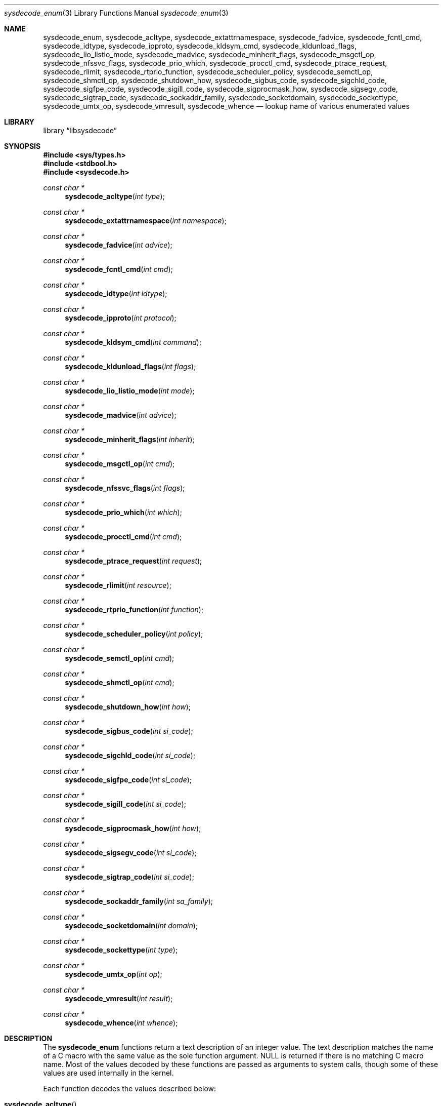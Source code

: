 .\"
.\" Copyright (c) 2016 John Baldwin <jhb@FreeBSD.org>
.\" All rights reserved.
.\"
.\" Redistribution and use in source and binary forms, with or without
.\" modification, are permitted provided that the following conditions
.\" are met:
.\" 1. Redistributions of source code must retain the above copyright
.\"    notice, this list of conditions and the following disclaimer.
.\" 2. Redistributions in binary form must reproduce the above copyright
.\"    notice, this list of conditions and the following disclaimer in the
.\"    documentation and/or other materials provided with the distribution.
.\"
.\" THIS SOFTWARE IS PROVIDED BY THE AUTHOR AND CONTRIBUTORS ``AS IS'' AND
.\" ANY EXPRESS OR IMPLIED WARRANTIES, INCLUDING, BUT NOT LIMITED TO, THE
.\" IMPLIED WARRANTIES OF MERCHANTABILITY AND FITNESS FOR A PARTICULAR PURPOSE
.\" ARE DISCLAIMED.  IN NO EVENT SHALL THE AUTHOR OR CONTRIBUTORS BE LIABLE
.\" FOR ANY DIRECT, INDIRECT, INCIDENTAL, SPECIAL, EXEMPLARY, OR CONSEQUENTIAL
.\" DAMAGES (INCLUDING, BUT NOT LIMITED TO, PROCUREMENT OF SUBSTITUTE GOODS
.\" OR SERVICES; LOSS OF USE, DATA, OR PROFITS; OR BUSINESS INTERRUPTION)
.\" HOWEVER CAUSED AND ON ANY THEORY OF LIABILITY, WHETHER IN CONTRACT, STRICT
.\" LIABILITY, OR TORT (INCLUDING NEGLIGENCE OR OTHERWISE) ARISING IN ANY WAY
.\" OUT OF THE USE OF THIS SOFTWARE, EVEN IF ADVISED OF THE POSSIBILITY OF
.\" SUCH DAMAGE.
.\"
.\" $FreeBSD$
.\"
.Dd September 12, 2016
.Dt sysdecode_enum 3
.Os
.Sh NAME
.Nm sysdecode_enum ,
.Nm sysdecode_acltype ,
.Nm sysdecode_extattrnamespace ,
.Nm sysdecode_fadvice ,
.Nm sysdecode_fcntl_cmd ,
.Nm sysdecode_idtype ,
.Nm sysdecode_ipproto ,
.Nm sysdecode_kldsym_cmd ,
.Nm sysdecode_kldunload_flags ,
.Nm sysdecode_lio_listio_mode ,
.Nm sysdecode_madvice ,
.Nm sysdecode_minherit_flags ,
.Nm sysdecode_msgctl_op ,
.Nm sysdecode_nfssvc_flags ,
.Nm sysdecode_prio_which ,
.Nm sysdecode_procctl_cmd ,
.Nm sysdecode_ptrace_request ,
.Nm sysdecode_rlimit ,
.Nm sysdecode_rtprio_function ,
.Nm sysdecode_scheduler_policy ,
.Nm sysdecode_semctl_op ,
.Nm sysdecode_shmctl_op ,
.Nm sysdecode_shutdown_how ,
.Nm sysdecode_sigbus_code ,
.Nm sysdecode_sigchld_code ,
.Nm sysdecode_sigfpe_code ,
.Nm sysdecode_sigill_code ,
.Nm sysdecode_sigprocmask_how ,
.Nm sysdecode_sigsegv_code ,
.Nm sysdecode_sigtrap_code ,
.Nm sysdecode_sockaddr_family ,
.Nm sysdecode_socketdomain ,
.Nm sysdecode_sockettype ,
.Nm sysdecode_umtx_op ,
.Nm sysdecode_vmresult ,
.Nm sysdecode_whence
.Nd lookup name of various enumerated values
.Sh LIBRARY
.Lb libsysdecode
.Sh SYNOPSIS
.In sys/types.h
.In stdbool.h
.In sysdecode.h
.Ft const char *
.Fn sysdecode_acltype "int type"
.Ft const char *
.Fn sysdecode_extattrnamespace "int namespace"
.Ft const char *
.Fn sysdecode_fadvice "int advice"
.Ft const char *
.Fn sysdecode_fcntl_cmd "int cmd"
.Ft const char *
.Fn sysdecode_idtype "int idtype"
.Ft const char *
.Fn sysdecode_ipproto "int protocol"
.Ft const char *
.Fn sysdecode_kldsym_cmd "int command"
.Ft const char *
.Fn sysdecode_kldunload_flags "int flags"
.Ft const char *
.Fn sysdecode_lio_listio_mode "int mode"
.Ft const char *
.Fn sysdecode_madvice "int advice"
.Ft const char *
.Fn sysdecode_minherit_flags "int inherit"
.Ft const char *
.Fn sysdecode_msgctl_op "int cmd"
.Ft const char *
.Fn sysdecode_nfssvc_flags "int flags"
.Ft const char *
.Fn sysdecode_prio_which "int which"
.Ft const char *
.Fn sysdecode_procctl_cmd "int cmd"
.Ft const char *
.Fn sysdecode_ptrace_request "int request"
.Ft const char *
.Fn sysdecode_rlimit "int resource"
.Ft const char *
.Fn sysdecode_rtprio_function "int function"
.Ft const char *
.Fn sysdecode_scheduler_policy "int policy"
.Ft const char *
.Fn sysdecode_semctl_op "int cmd"
.Ft const char *
.Fn sysdecode_shmctl_op "int cmd"
.Ft const char *
.Fn sysdecode_shutdown_how "int how"
.Ft const char *
.Fn sysdecode_sigbus_code "int si_code"
.Ft const char *
.Fn sysdecode_sigchld_code "int si_code"
.Ft const char *
.Fn sysdecode_sigfpe_code "int si_code"
.Ft const char *
.Fn sysdecode_sigill_code "int si_code"
.Ft const char *
.Fn sysdecode_sigprocmask_how "int how"
.Ft const char *
.Fn sysdecode_sigsegv_code "int si_code"
.Ft const char *
.Fn sysdecode_sigtrap_code "int si_code"
.Ft const char *
.Fn sysdecode_sockaddr_family "int sa_family"
.Ft const char *
.Fn sysdecode_socketdomain "int domain"
.Ft const char *
.Fn sysdecode_sockettype "int type"
.Ft const char *
.Fn sysdecode_umtx_op "int op"
.Ft const char *
.Fn sysdecode_vmresult "int result"
.Ft const char *
.Fn sysdecode_whence "int whence"
.Sh DESCRIPTION
The
.Nm
functions return a text description of an integer value.
The text description matches the name of a C macro with the same value as the
sole function argument.
.Dv NULL
is returned if there is no matching C macro name.
Most of the values decoded by these functions are passed as arguments to
system calls,
though some of these values are used internally in the kernel.
.Pp
Each function decodes the values described below:
.Bl -tag -width ".Fn sysdecode_extattrnamespace"
.It Fn sysdecode_acltype
The
.Xr acl 3
type stored in
.Vt acl_type_t
variables.
.It Fn sysdecode_extattrnamespace
The
.Fa attrnamespace
argument to various extended attribute system calls described in
.Xr extattr 2 .
.It Fn sysdecode_fadvice
The
.Fa advice
argument to
.Xr posix_fadvise 2 .
.It Fn sysdecode_fcntl_cmd
The
.Fa cmd
argument to
.Xr fcntl 2 .
.It Fn sysdecode_idtype
The
.Fa idtype
argument to
.Xr procctl 2
and
.Xr waitid 2 .
.It Fn sysdecode_ipproto
IP protocols.
.It Fn sysdecode_kldsym_cmd
The
.Fa command
argument to
.Xr kldsym 2 .
.It Fn sysdecode_kldunload_flags
The
.Fa flags
argument to
.Xr kldunloadf 2 .
.It Fn sysdecode_lio_listio_mode
The
.Fa mode
argument to
.Xr lio_listio 2 .
.It Fn sysdecode_madvice
The
.Fa advice
argument to
.Xr madvise 2 .
.It Fn sysdecode_minherit_flags
The
.Fa inherit
argument to
.Xr minherit 2 .
.It Fn sysdecode_msgctl_op
The
.Fa cmd
argument to
.Xr msgctl 2 .
.It Fn sysdecode_nfssvc_flags
The
.Fa flags
argument to
.Xr nfssvc 2 .
.It Fn sysdecode_prio_which
The
.Fa which
argument to
.Xr getpriority 2 .
.It Fn sysdecode_procctl_cmd
The
.Fa cmd
argument to
.Xr procctl 2 .
.It Fn sysdecode_ptrace_request
The
.Fa request
argument to
.Xr ptrace 2 .
.It Fn sysdecode_rlimit
The
.Fa resource
argument to
.Xr getrlimit 2 .
.It Fn sysdecode_rtprio_function
The
.Fa function
argument to
.Xr rtprio 2 .
.It Fn sysdecode_scheduler_policy
The
.Fa policy
argument to
.Xr sched_setscheduler 2 .
.It Fn sysdecode_semctl_op
The
.Fa cmd
argument to
.Xr semctl 2 .
.It Fn sysdecode_shmctl_op
The
.Fa cmd
argument to
.Xr shmctl 2 .
.It Fn sysdecode_shutdown_how
The
.Fa how
argument to
.Xr shutdown 2 .
.It Fn sysdecode_sigbus_code
The
.Fa si_code
field of the
.Vt siginfo_t
object associated with a
.Dv SIGBUS
signal.
.It Fn sysdecode_sigchld_code
The
.Fa si_code
field of the
.Vt siginfo_t
object associated with a
.Dv SIGCHLD
signal.
.It Fn sysdecode_sigfpe_code
The
.Fa si_code
field of the
.Vt siginfo_t
object associated with a
.Dv SIGFPE
signal.
.It Fn sysdecode_sigill_code
The
.Fa si_code
field of the
.Vt siginfo_t
object associated with a
.Dv SIGILL
signal.
.It Fn sysdecode_sigprocmask_how
The
.Fa how
argument to
.Xr sigprocmask 2 .
.It Fn sysdecode_sigsegv_code
The
.Fa si_code
field of the
.Vt siginfo_t
object associated with a
.Dv SIGSEGV
signal.
.It Fn sysdecode_sigtrap_code
The
.Fa si_code
field of the
.Vt siginfo_t
object associated with a
.Dv SIGBTRAP
signal.
.It Fn sysdecode_sockaddr_family
A socket address family.
.It Fn sysdecode_socketdomain
A socket domain.
.It Fn sysdecode_sockettype
A socket type without any additional flags such as
.Dv SOCK_CLOEXEC .
.It Fn sysdecode_umtx_op
The
.Fa op
argument to
.Xr _umtx_op 2 .
.It Fn sysdecode_vmresult
The return value of a function in the virtual memory subsystem of the kernel
indicating the status of the associated request.
.It Fn sysdecode_whence
The
.Fa whence
argument passed to
.Xr lseek 2 .
.El
.Sh RETURN VALUES
The
.Nm
functions return the name of a matching C macro or
.Dv NULL
if no matching C macro was found.
.Sh SEE ALSO
.Xr sysdecode 3 ,
.Xr sysdecode_mask 3
